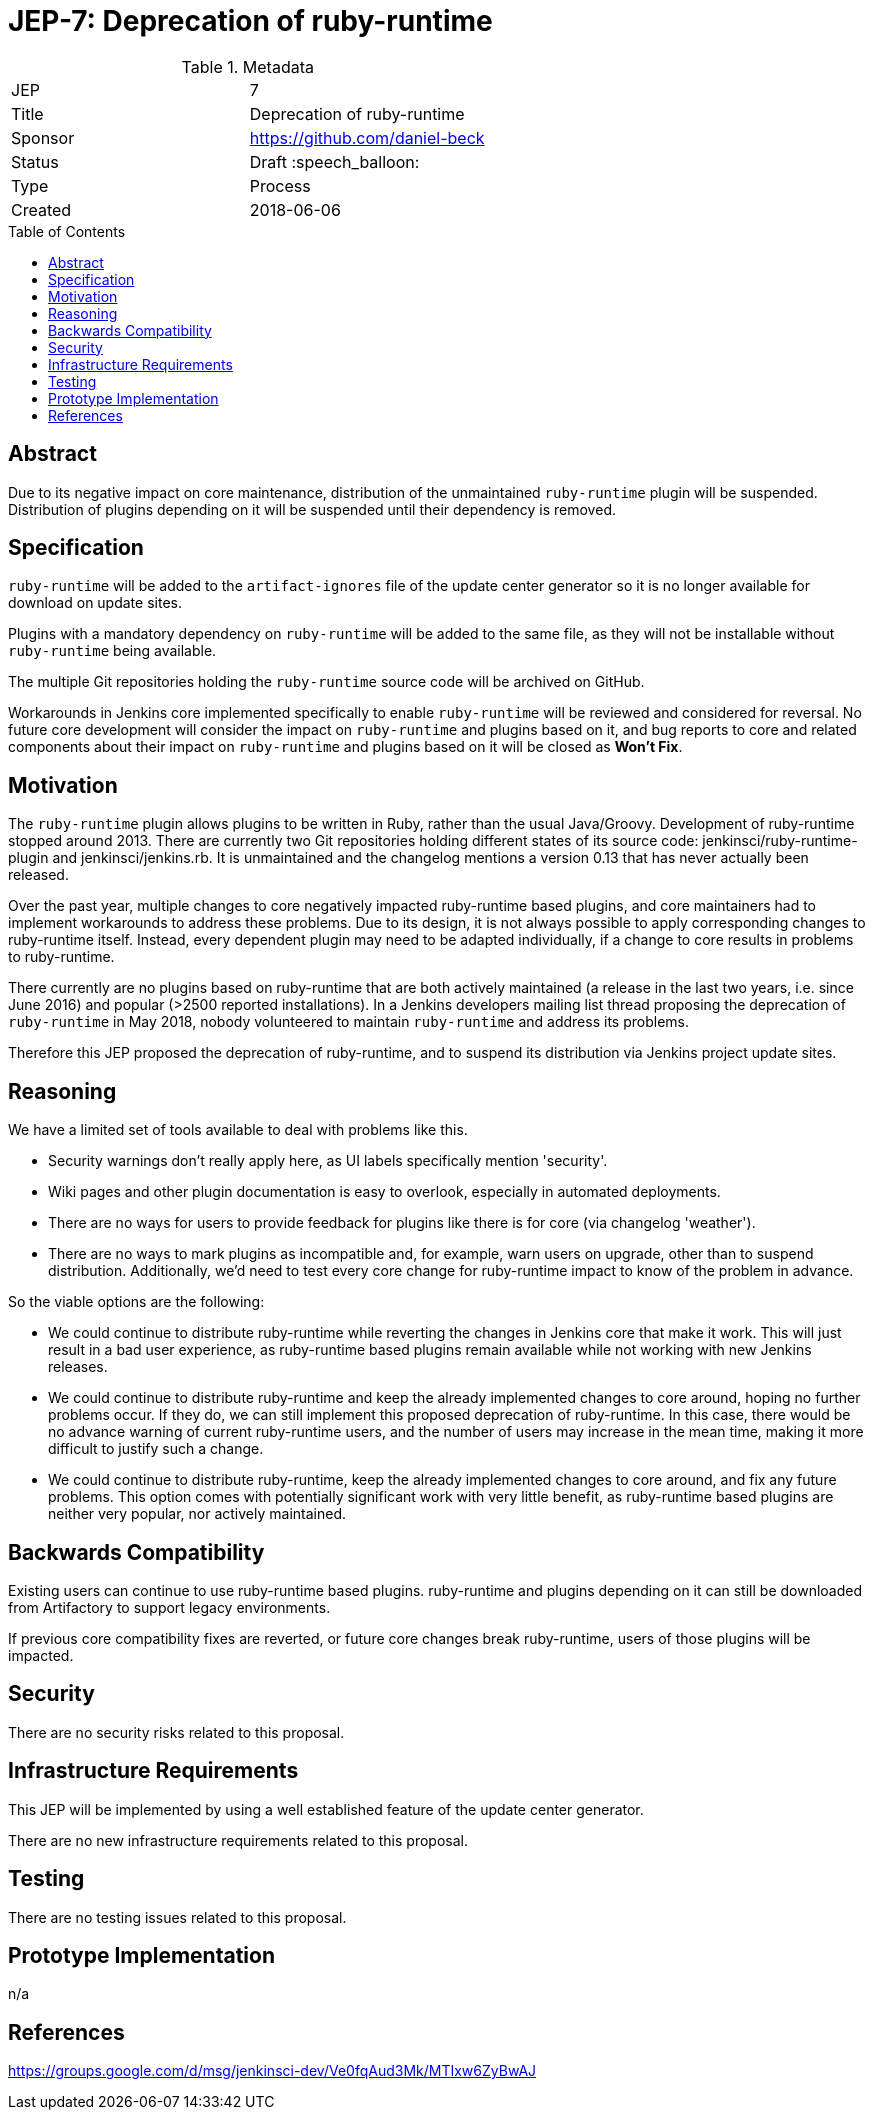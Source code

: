 = JEP-7: Deprecation of ruby-runtime
:toc: preamble
:toclevels: 3
ifdef::env-github[]
:tip-caption: :bulb:
:note-caption: :information_source:
:important-caption: :heavy_exclamation_mark:
:caution-caption: :fire:
:warning-caption: :warning:
endif::[]

.Metadata
[cols="2"]
|===
| JEP
| 7

| Title
| Deprecation of ruby-runtime

| Sponsor
| https://github.com/daniel-beck

// Use the script `set-jep-status <jep-number> <status>` to update the status.
| Status
| Draft :speech_balloon:

| Type
| Process

| Created
| 2018-06-06

//
//
// Uncomment if there is an associated placeholder JIRA issue.
//| JIRA
//| :bulb: https://issues.jenkins-ci.org/browse/JENKINS-nnnnn[JENKINS-nnnnn] :bulb:
//
//
// Uncomment if there will be a BDFL delegate for this JEP.
//| BDFL-Delegate
//| :bulb: Link to github user page :bulb:
//
//
// Uncomment if discussion will occur in forum other than jenkinsci-dev@ mailing list.
//| Discussions-To
//| :bulb: Link to where discussion and final status announcement will occur :bulb:
//
//
// Uncomment if this JEP depends on one or more other JEPs.
//| Requires
//| :bulb: JEP-NUMBER, JEP-NUMBER... :bulb:
//
//
// Uncomment and fill if this JEP is rendered obsolete by a later JEP
//| Superseded-By
//| :bulb: JEP-NUMBER :bulb:
//
//
// Uncomment when this JEP status is set to Accepted, Rejected or Withdrawn.
//| Resolution
//| :bulb: Link to relevant post in the jenkinsci-dev@ mailing list archives :bulb:

|===


== Abstract

Due to its negative impact on core maintenance, distribution of the unmaintained `ruby-runtime` plugin will be suspended.
Distribution of plugins depending on it will be suspended until their dependency is removed.


== Specification

`ruby-runtime` will be added to the `artifact-ignores` file of the update center generator so it is no longer available for download on update sites.
// Perhaps: Add security warning?

Plugins with a mandatory dependency on `ruby-runtime` will be added to the same file, as they will not be installable without `ruby-runtime` being available.

The multiple Git repositories holding the `ruby-runtime` source code will be archived on GitHub.

Workarounds in Jenkins core implemented specifically to enable `ruby-runtime` will be reviewed and considered for reversal.
No future core development will consider the impact on `ruby-runtime` and plugins based on it, and bug reports to core and related components about their impact on `ruby-runtime` and plugins based on it will be closed as *Won't Fix*.


== Motivation

The `ruby-runtime` plugin allows plugins to be written in Ruby, rather than the usual Java/Groovy.
Development of ruby-runtime stopped around 2013.
There are currently two Git repositories holding different states of its source code: jenkinsci/ruby-runtime-plugin and jenkinsci/jenkins.rb.
It is unmaintained and the changelog mentions a version 0.13 that has never actually been released.

Over the past year, multiple changes to core negatively impacted ruby-runtime based plugins, and core maintainers had to implement workarounds to address these problems.
Due to its design, it is not always possible to apply corresponding changes to ruby-runtime itself.
Instead, every dependent plugin may need to be adapted individually, if a change to core results in problems to ruby-runtime.

There currently are no plugins based on ruby-runtime that are both actively maintained (a release in the last two years, i.e. since June 2016) and popular (>2500 reported installations).
In a Jenkins developers mailing list thread proposing the deprecation of `ruby-runtime` in May 2018, nobody volunteered to maintain `ruby-runtime` and address its problems.

Therefore this JEP proposed the deprecation of ruby-runtime, and to suspend its distribution via Jenkins project update sites.


== Reasoning

We have a limited set of tools available to deal with problems like this.

* Security warnings don't really apply here, as UI labels specifically mention 'security'.
* Wiki pages and other plugin documentation is easy to overlook, especially in automated deployments.
* There are no ways for users to provide feedback for plugins like there is for core (via changelog 'weather').
* There are no ways to mark plugins as incompatible and, for example, warn users on upgrade, other than to suspend distribution. Additionally, we'd need to test every core change for ruby-runtime impact to know of the problem in advance.

So the viable options are the following:

* We could continue to distribute ruby-runtime while reverting the changes in Jenkins core that make it work. This will just result in a bad user experience, as ruby-runtime based plugins remain available while not working with new Jenkins releases.
* We could continue to distribute ruby-runtime and keep the already implemented changes to core around, hoping no further problems occur. If they do, we can still implement this proposed deprecation of ruby-runtime. In this case, there would be no advance warning of current ruby-runtime users, and the number of users may increase in the mean time, making it more difficult to justify such a change.
* We could continue to distribute ruby-runtime, keep the already implemented changes to core around, and fix any future problems. This option comes with potentially significant work with very little benefit, as ruby-runtime based plugins are neither very popular, nor actively maintained.


== Backwards Compatibility

Existing users can continue to use ruby-runtime based plugins.
ruby-runtime and plugins depending on it can still be downloaded from Artifactory to support legacy environments.

If previous core compatibility fixes are reverted, or future core changes break ruby-runtime, users of those plugins will be impacted.


== Security

There are no security risks related to this proposal.


== Infrastructure Requirements

This JEP will be implemented by using a well established feature of the update center generator.

There are no new infrastructure requirements related to this proposal.


== Testing

There are no testing issues related to this proposal.


== Prototype Implementation

n/a


== References

https://groups.google.com/d/msg/jenkinsci-dev/Ve0fqAud3Mk/MTIxw6ZyBwAJ

